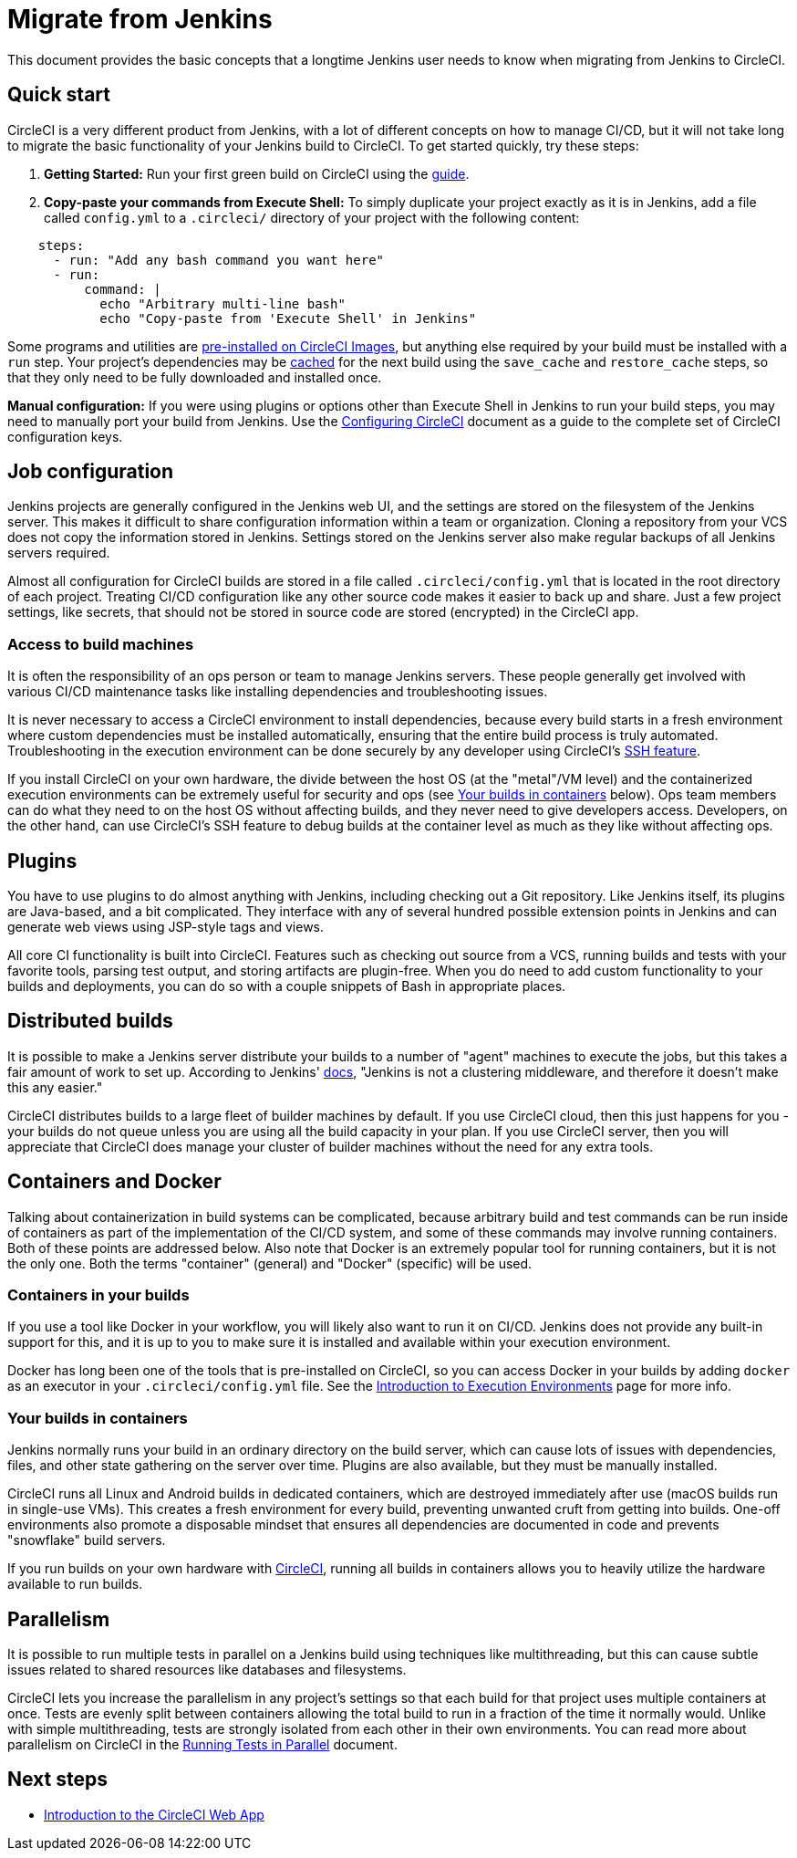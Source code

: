= Migrate from Jenkins
:page-platform: Cloud
:page-description: Differences between CircleCI and Jenkins, with migration guide.
:experimental:
:icons: font

This document provides the basic concepts that a longtime Jenkins user needs to know when migrating from Jenkins to CircleCI.

[#quick-start]
== Quick start

CircleCI is a very different product from Jenkins, with a lot of different concepts on how to manage CI/CD, but it will not take long to migrate the basic functionality of your Jenkins build to CircleCI. To get started quickly, try these steps:

. *Getting Started:* Run your first green build on CircleCI using the xref:getting-started:getting-started.adoc[guide].
. *Copy-paste your commands from Execute Shell:* To simply duplicate your project exactly as it is in Jenkins, add a file called `config.yml` to a `.circleci/` directory of your project with the following content:

[,yaml]
----
    steps:
      - run: "Add any bash command you want here"
      - run:
          command: |
            echo "Arbitrary multi-line bash"
            echo "Copy-paste from 'Execute Shell' in Jenkins"
----

Some programs and utilities are xref:execution-managed:circleci-images.adoc#pre-installed-tools[pre-installed on CircleCI Images], but anything else required by your build must be installed with a `run` step. Your project's dependencies may be xref:optimize:caching.adoc[cached] for the next build using the `save_cache` and `restore_cache` steps, so that they only need to be fully downloaded and installed once.

*Manual configuration:* If you were using plugins or options other than Execute Shell in Jenkins to run your build steps, you may need to manually port your build from Jenkins. Use the xref:reference:ROOT:configuration-reference.adoc[Configuring CircleCI] document as a guide to the complete set of CircleCI configuration keys.

[#job-configuration]
== Job configuration

Jenkins projects are generally configured in the Jenkins web UI, and the settings are stored on the filesystem of the Jenkins server. This makes it difficult to share configuration information within a team or organization. Cloning a repository from your VCS does not copy the information stored in Jenkins. Settings stored on the Jenkins server also make regular backups of all Jenkins servers required.

Almost all configuration for CircleCI builds are stored in a file called `.circleci/config.yml` that is located in the root directory of each project. Treating CI/CD configuration like any other source code makes it easier to back up and share. Just a few project settings, like secrets, that should not be stored in source code are stored (encrypted) in the CircleCI app.

[#access-to-build-machines]
=== Access to build machines

It is often the responsibility of an ops person or team to manage Jenkins servers. These people generally get involved with various CI/CD maintenance tasks like installing dependencies and troubleshooting issues.

It is never necessary to access a CircleCI environment to install dependencies, because every build starts in a fresh environment where custom dependencies must be installed automatically, ensuring that the entire build process is truly automated. Troubleshooting in the execution environment can be done securely by any developer using CircleCI's xref:execution-managed:ssh-access-jobs.adoc[SSH feature].

If you install CircleCI on your own hardware, the divide between the host OS (at the "metal"/VM level) and the containerized execution environments can be extremely useful for security and ops (see <<your-builds-in-containers,Your builds in containers>> below). Ops team members can do what they need to on the host OS without affecting builds, and they never need to give developers access. Developers, on the other hand, can use CircleCI's SSH feature to debug builds at the container level as much as they like without affecting ops.

[#plugins]
== Plugins

You have to use plugins to do almost anything with Jenkins, including checking out a Git repository. Like Jenkins itself, its plugins are Java-based, and a bit complicated. They interface with any of several hundred possible extension points in Jenkins and can generate web views using JSP-style tags and views.

All core CI functionality is built into CircleCI. Features such as checking out source from a VCS, running builds and tests with your favorite tools, parsing test output, and storing artifacts are plugin-free. When you do need to add custom functionality to your builds and deployments, you can do so with a couple snippets of Bash in appropriate places.

[#distributed-builds]
== Distributed builds

It is possible to make a Jenkins server distribute your builds to a number of "agent" machines to execute the jobs, but this takes a fair amount of work to set up. According to Jenkins' link:https://wiki.jenkins-ci.org/display/JENKINS/Distributed+builds[docs], "Jenkins is not a clustering middleware, and therefore it doesn't make this any easier."

CircleCI distributes builds to a large fleet of builder machines by default. If you use CircleCI cloud, then this just happens for you - your builds do not queue unless you are using all the build capacity in your plan. If you use CircleCI server, then you will appreciate that CircleCI does manage your cluster of builder machines without the need for any extra tools.

[#containers-and-docker]
== Containers and Docker

Talking about containerization in build systems can be complicated, because arbitrary build and test commands can be run inside of containers as part of the implementation of the CI/CD system, and some of these commands may involve running containers. Both of these points are addressed below. Also note that Docker is an extremely popular tool for running containers, but it is not the only one. Both the terms "container" (general) and "Docker" (specific) will be used.

[#containers-in-your-builds]
=== Containers in your builds

If you use a tool like Docker in your workflow, you will likely also want to run it on CI/CD. Jenkins does not provide any built-in support for this, and it is up to you to make sure it is installed and available within your execution environment.

Docker has long been one of the tools that is pre-installed on CircleCI, so you can access Docker in your builds by adding `docker` as an executor in your `.circleci/config.yml` file. See the xref:execution-managed:executor-intro.adoc[Introduction to Execution Environments] page for more info.

[#your-builds-in-containers]
=== Your builds in containers

Jenkins normally runs your build in an ordinary directory on the build server, which can cause lots of issues with dependencies, files, and other state gathering on the server over time. Plugins are also available, but they must be manually installed.

CircleCI runs all Linux and Android builds in dedicated containers, which are destroyed immediately after use (macOS builds run in single-use VMs). This creates a fresh environment for every build, preventing unwanted cruft from getting into builds. One-off environments also promote a disposable mindset that ensures all dependencies are documented in code and prevents "snowflake" build servers.

If you run builds on your own hardware with link:https://circleci.com/enterprise/[CircleCI], running all builds in containers allows you to heavily utilize the hardware available to run builds.

[#parallelism]
== Parallelism

It is possible to run multiple tests in parallel on a Jenkins build using techniques like multithreading, but this can cause subtle issues related to shared resources like databases and filesystems.

CircleCI lets you increase the parallelism in any project's settings so that each build for that project uses multiple containers at once. Tests are evenly split between containers allowing the total build to run in a fraction of the time it normally would. Unlike with simple multithreading, tests are strongly isolated from each other in their own environments. You can read more about parallelism on CircleCI in the xref:optimize:parallelism-faster-jobs.adoc[Running Tests in Parallel] document.

[#next-steps]
== Next steps

* xref:about-circleci:introduction-to-the-circleci-web-app.adoc[Introduction to the CircleCI Web App]
